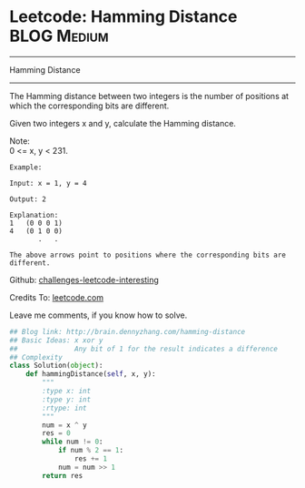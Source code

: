 * Leetcode: Hamming Distance                                         :BLOG:Medium:
#+STARTUP: showeverything
#+OPTIONS: toc:nil \n:t ^:nil creator:nil d:nil
:PROPERTIES:
:type:     #bitmanipulation
:END:
---------------------------------------------------------------------
Hamming Distance
---------------------------------------------------------------------

The Hamming distance between two integers is the number of positions at which the corresponding bits are different.

Given two integers x and y, calculate the Hamming distance.

Note:
0 <= x, y < 231.

#+BEGIN_EXAMPLE
Example:

Input: x = 1, y = 4

Output: 2

Explanation:
1   (0 0 0 1)
4   (0 1 0 0)
       .   .

The above arrows point to positions where the corresponding bits are different.
#+END_EXAMPLE



Github: [[url-external:https://github.com/DennyZhang/challenges-leetcode-interesting/tree/master/hamming-distance][challenges-leetcode-interesting]]

Credits To: [[url-external:https://leetcode.com/problems/hamming-distance/description/][leetcode.com]]

Leave me comments, if you know how to solve.

#+BEGIN_SRC python
## Blog link: http://brain.dennyzhang.com/hamming-distance
## Basic Ideas: x xor y
##              Any bit of 1 for the result indicates a difference
## Complexity
class Solution(object):
    def hammingDistance(self, x, y):
        """
        :type x: int
        :type y: int
        :rtype: int
        """
        num = x ^ y
        res = 0
        while num != 0:
            if num % 2 == 1:
                res += 1
            num = num >> 1
        return res
#+END_SRC
